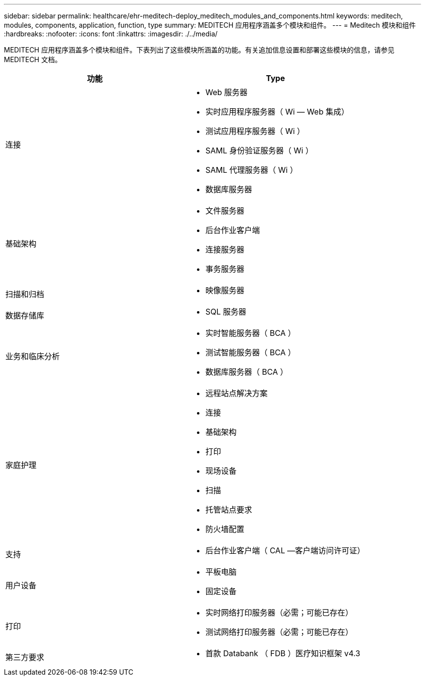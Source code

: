 ---
sidebar: sidebar 
permalink: healthcare/ehr-meditech-deploy_meditech_modules_and_components.html 
keywords: meditech, modules, components, application, function, type 
summary: MEDITECH 应用程序涵盖多个模块和组件。 
---
= Meditech 模块和组件
:hardbreaks:
:nofooter: 
:icons: font
:linkattrs: 
:imagesdir: ./../media/


MEDITECH 应用程序涵盖多个模块和组件。下表列出了这些模块所涵盖的功能。有关追加信息设置和部署这些模块的信息，请参见 MEDITECH 文档。

|===
| 功能 | Type 


| 连接  a| 
* Web 服务器
* 实时应用程序服务器（ Wi — Web 集成）
* 测试应用程序服务器（ Wi ）
* SAML 身份验证服务器（ Wi ）
* SAML 代理服务器（ Wi ）
* 数据库服务器




| 基础架构  a| 
* 文件服务器
* 后台作业客户端
* 连接服务器
* 事务服务器




| 扫描和归档  a| 
* 映像服务器




| 数据存储库  a| 
* SQL 服务器




| 业务和临床分析  a| 
* 实时智能服务器（ BCA ）
* 测试智能服务器（ BCA ）
* 数据库服务器（ BCA ）




| 家庭护理  a| 
* 远程站点解决方案
* 连接
* 基础架构
* 打印
* 现场设备
* 扫描
* 托管站点要求
* 防火墙配置




| 支持  a| 
* 后台作业客户端（ CAL —客户端访问许可证）




| 用户设备  a| 
* 平板电脑
* 固定设备




| 打印  a| 
* 实时网络打印服务器（必需；可能已存在）
* 测试网络打印服务器（必需；可能已存在）




| 第三方要求  a| 
* 首款 Databank （ FDB ）医疗知识框架 v4.3


|===